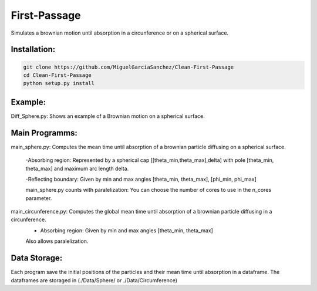 
First-Passage
===========================================

Simulates a brownian motion until absorption in a circunference or on a spherical surface.


Installation:
------------
.. code:: bash

    git clone https://github.com/MiguelGarciaSanchez/Clean-First-Passage
    cd Clean-First-Passage
    python setup.py install



Example:
--------
Diff_Sphere.py: Shows an example of a Brownian motion on a spherical surface.


Main Programms:
---------------

main_sphere.py: Computes the  mean time until absorption of a brownian particle diffusing on a 		spherical surface.

	-Absorbing region: Represented by a spherical cap [[theta_min,theta_max],delta] with pole 	 	[theta_min, theta_max] and maximum arc length delta.

	-Reflecting boundary: Given by min and max angles [theta_min, theta_max], [phi_min, phi_max]
	
	main_sphere.py counts with paralelization: You can choose the number of cores to use in the 		n_cores parameter.

main_circunference.py: Computes the global mean time until absorption of a brownian particle diffusing 		       in a circunference.
	- Absorbing region: Given by min and max angles [theta_min, theta_max]
	
	Also allows paralelization.

Data Storage:
-------------

Each program save the initial positions of the particles and their mean time until absorption in a dataframe. The dataframes are storaged in (./Data/Sphere/ or ./Data/Circumference)

 


	
			  
			 


	

